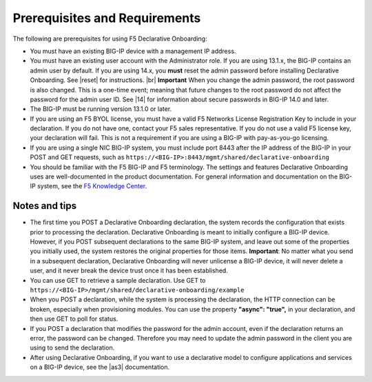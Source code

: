 .. _prereqs

Prerequisites and Requirements
------------------------------

The following are prerequisites for using F5 Declarative Onboarding:

- You must have an existing BIG-IP device with a management IP address.  

- You must have an existing user account with the Administrator role. If you are using 13.1.x, the BIG-IP contains an admin user by default. If you are using 14.x, you **must** reset the admin password before installing Declarative Onboarding. See |reset| for instructions. |br| **Important**  When you change the admin password, the root password is also changed. This is a one-time event; meaning that future changes to the root password do not affect the password for the admin user ID. See |14| for information about secure passwords in BIG-IP 14.0 and later.

- The BIG-IP must be running version 13.1.0 or later.    

- If you are using an F5 BYOL license, you must have a valid F5 Networks License Registration Key to include in your declaration.  If you do not have one, contact your F5 sales representative. If you do not use a valid F5 license key, your declaration will fail.  This is not a requirement if you are using a BIG-IP with pay-as-you-go licensing. 

- If you are using a single NIC BIG-IP system, you must include port 8443 after the IP address of the BIG-IP in your POST and GET requests, such as ``https://<BIG-IP>:8443/mgmt/shared/declarative-onboarding``

- You should be familiar with the F5 BIG-IP and F5 terminology.  The settings and features Declarative Onboarding uses are well-documented in the product documentation. For general information and documentation on the BIG-IP system, see the `F5 Knowledge Center <https://support.f5.com/csp/knowledge-center/software/BIG-IP?module=BIG-IP%20LTM&version=13.1.0>`_.  

Notes and tips
~~~~~~~~~~~~~~

- The first time you POST a Declarative Onboarding declaration, the system records the configuration that exists prior to processing the declaration. Declarative Onboarding is meant to initially configure a BIG-IP device. However, if you POST subsequent declarations to the same BIG-IP system, and leave out some of the properties you initially used, the system restores the original properties for those items.  **Important**: No matter what you send in a subsequent declaration, Declarative Onboarding will never unlicense a BIG-IP device, it will never delete a user, and it never break the device trust once it has been established.

- You can use GET to retrieve a sample declaration.  Use GET to ``https://<BIG-IP>/mgmt/shared/declarative-onboarding/example``

- When you POST a declaration, while the system is processing the declaration, the HTTP connection can be broken, especially when provisioning modules.  You can use the property **"async": "true",** in your declaration, and then use GET to poll for status.

- If you POST a declaration that modifies the password for the admin account, even if the declaration returns an error, the password can be changed.  Therefore you may need to update the admin password in the client you are using to send the declaration.

- After using Declarative Onboarding, if you want to use a declarative model to configure applications and services on a BIG-IP device, see the |as3| documentation.



.. |br| raw:: html
   
   <br />

.. |as3| raw:: html

   <a href="https://clouddocs.f5.com/products/extensions/f5-appsvcs-extension/3/" target="_blank">Application Services 3 (AS3)</a>

.. |14| raw:: html

   <a href="https://support.f5.com/kb/en-us/products/big-ip_ltm/manuals/product/big-ip-system-secure-password-policy-14-0-0.html" target="_blank">BIG-IP System: Secure Password Policy</a>

.. |reset| raw:: html

   <a href="https://support.f5.com/kb/en-us/products/big-ip_ltm/manuals/product/big-ip-system-secure-password-policy-14-0-0/01.html#unique_208231698" target="_blank">Resetting passwords in v14</a>


